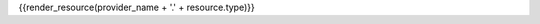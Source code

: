 .. File Generated By c7n-sphinxext from source. Do not edit.

{{render_resource(provider_name + '.' + resource.type)}}
